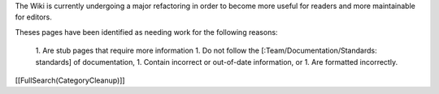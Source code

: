 The Wiki is currently undergoing a major refactoring in order to become more useful for readers and more maintainable for editors.

Theses pages have been identified as needing work for the following reasons:
 
 1. Are stub pages that require more information
 1. Do not follow the [:Team/Documentation/Standards: standards] of documentation,
 1. Contain incorrect or out-of-date information, or
 1. Are formatted incorrectly.
[[FullSearch(CategoryCleanup)]]
